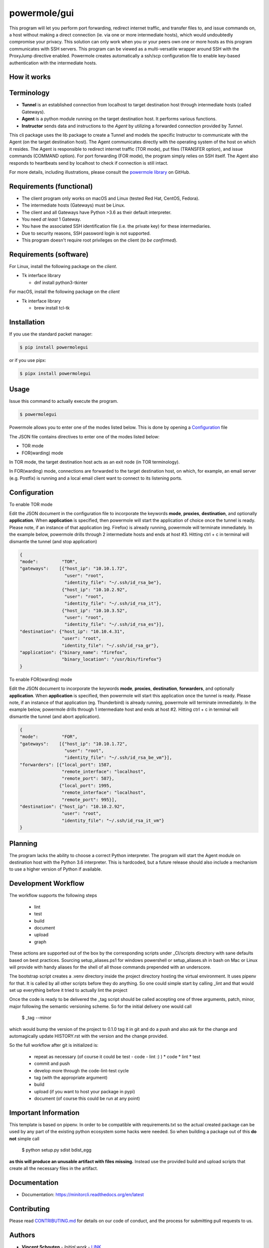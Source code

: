 ====================
powermole/gui
====================

This program will let you perform port forwarding, redirect internet traffic, and
transfer files to, and issue commands on, a host without making a direct connection
(ie. via one or more intermediate hosts), which would undoubtedly compromise your privacy.
This solution can only work when you or your peers own one or more hosts as this program
communicates with SSH servers. This program can be viewed as a multi-versatile wrapper
around SSH with the ProxyJump directive enabled. Powermole creates automatically a ssh/scp
configuration file to enable key-based authentication with the intermediate hosts.


How it works
============

Terminology
===========

* **Tunnel** is an established connection from localhost to target destination host through intermediate hosts (called Gateways).
* **Agent** is a python module running on the target destination host. It performs various functions.
* **Instructor** sends data and instructions to the *Agent* by utilizing a forwarded connection provided by *Tunnel*.

This cli package uses the lib package to create a Tunnel and models the specific Instructor to communicate with the Agent (on the target destination host).
The Agent communicates directly with the operating system of the host on which it resides.
The Agent is responsible to redirect internet traffic (TOR mode), put files (TRANSFER option), and issue commands (COMMAND option).
For port forwarding (FOR mode), the program simply relies on SSH itself. The Agent also responds to heartbeats send by localhost to check if connection is still intact.

.. image:: ../img/illustration_how_it_works.png

For more details, including illustrations, please consult the `powermole library <https://github.com/yutanicorp/powermolelib>`__ on GitHub.

Requirements (functional)
=========================

* The client program only works on macOS and Linux (tested Red Hat, CentOS, Fedora).
* The intermediate hosts (Gateways) must be Linux.
* The client and all Gateways have Python >3.6 as their default interpreter.
* You need *at least* 1 Gateway.
* You have the associated SSH identification file (i.e. the private key) for these intermediaries.
* Due to security reasons, SSH password login is not supported.
* This program doesn't require root privileges on the client (*to be confirmed*).

Requirements (software)
=======================

For Linux, install the following package on the *client*.

* Tk interface library

  * dnf install python3-tkinter

For macOS, install the following package on the *client*

* Tk interface library

  * brew install tcl-tk


Installation
============

If you use the standard packet manager:

.. code-block:: bash

    $ pip install powermolegui

or if you use pipx:

.. code-block:: bash

    $ pipx install powermolegui


Usage
=====

Issue this command to actually execute the program.

.. code-block:: bash

    $ powermolegui

Powermole allows you to enter one of the modes listed below.
This is done by opening a `Configuration <https://github.com/yutanicorp/powermolegui#configuration>`__ file

The JSON file contains directives to enter one of the modes listed below:

* TOR mode
* FOR(warding) mode

In TOR mode, the target destination host acts as an exit node (in TOR terminology).

.. image:: ../img/illustration_tor.png

In FOR(warding) mode, connections are forwarded to the target destination host, on which, for example, an email server (e.g. Postfix) is running and a local email client want to connect to its listening ports.

.. image:: ../img/illustration_forwarding.png


Configuration
=============

To enable TOR mode

Edit the JSON document in the configuration file to incorporate the keywords **mode**, **proxies**, **destination**, and optionally **application**.
When **application** is specified, then powermole will start the application of choice once the tunnel is ready.
Please note, if an instance of that application (eg. Firefox) is already running, powermole will terminate immediately.
In the example below, powermole drills through 2 intermediate hosts and ends at host #3.
Hitting ctrl + c in terminal will dismantle the tunnel (and stop application)

.. code-block:: json

    {
    "mode":         "TOR",
    "gateways":    [{"host_ip": "10.10.1.72",
                     "user": "root",
                     "identity_file": "~/.ssh/id_rsa_be"},
                    {"host_ip": "10.10.2.92",
                     "user": "root",
                     "identity_file": "~/.ssh/id_rsa_it"},
                    {"host_ip": "10.10.3.52",
                     "user": "root",
                     "identity_file": "~/.ssh/id_rsa_es"}],
    "destination": {"host_ip": "10.10.4.31",
                    "user": "root",
                    "identity_file": "~/.ssh/id_rsa_gr"},
    "application": {"binary_name": "firefox",
                    "binary_location": "/usr/bin/firefox"}
    }


To enable FOR(warding) mode

Edit the JSON document to incorporate the keywords **mode**, **proxies**, **destination**, **forwarders**, and optionally **application**.
When **application** is specified, then powermole will start this application once the tunnel is ready.
Please note, if an instance of that application (eg. Thunderbird) is already running, powermole will terminate immediately.
In the example below, powermole drills through 1 intermediate host and ends at host #2.
Hitting ctrl + c in terminal will dismantle the tunnel (and abort application).

.. code-block:: json

    {
    "mode":         "FOR",
    "gateways":    [{"host_ip": "10.10.1.72",
                     "user": "root",
                     "identity_file": "~/.ssh/id_rsa_be_vm"}],
    "forwarders": [{"local_port": 1587,
                    "remote_interface": "localhost",
                    "remote_port": 587},
                   {"local_port": 1995,
                    "remote_interface": "localhost",
                    "remote_port": 995}],
    "destination": {"host_ip": "10.10.2.92",
                    "user": "root",
                    "identity_file": "~/.ssh/id_rsa_it_vm"}
    }



Planning
========

The program lacks the ability to choose a correct Python interpreter. The program will
start the Agent module on destination host with the Python 3.6 interpreter. This is
hardcoded, but a future release should also include a mechanism to use a higher version
of Python if available.

Development Workflow
====================

The workflow supports the following steps

 * lint
 * test
 * build
 * document
 * upload
 * graph

These actions are supported out of the box by the corresponding scripts under _CI/scripts directory with sane defaults based on best practices.
Sourcing setup_aliases.ps1 for windows powershell or setup_aliases.sh in bash on Mac or Linux will provide with handy aliases for the shell of all those commands prepended with an underscore.

The bootstrap script creates a .venv directory inside the project directory hosting the virtual environment. It uses pipenv for that.
It is called by all other scripts before they do anything. So one could simple start by calling _lint and that would set up everything before it tried to actually lint the project

Once the code is ready to be delivered the _tag script should be called accepting one of three arguments, patch, minor, major following the semantic versioning scheme.
So for the initial delivery one would call

    $ _tag --minor

which would bump the version of the project to 0.1.0 tag it in git and do a push and also ask for the change and automagically update HISTORY.rst with the version and the change provided.


So the full workflow after git is initialized is:

 * repeat as necessary (of course it could be test - code - lint :) )
   * code
   * lint
   * test
 * commit and push
 * develop more through the code-lint-test cycle
 * tag (with the appropriate argument)
 * build
 * upload (if you want to host your package in pypi)
 * document (of course this could be run at any point)


Important Information
=====================

This template is based on pipenv. In order to be compatible with requirements.txt so the actual created package can be used by any part of the existing python ecosystem some hacks were needed.
So when building a package out of this **do not** simple call

    $ python setup.py sdist bdist_egg

**as this will produce an unusable artifact with files missing.**
Instead use the provided build and upload scripts that create all the necessary files in the artifact.


Documentation
=============

* Documentation: https://minitorcli.readthedocs.org/en/latest


Contributing
============

Please read `CONTRIBUTING.md <https://gist.github.com/PurpleBooth/b24679402957c63ec426>`_ for details on our code of conduct, and the process for submitting pull requests to us.


Authors
=======

* **Vincent Schouten** - *Initial work* - `LINK <https://github.com/yutanicorp>`_

See also the list of `contributors <https://github.com/your/project/contributors>`_ who participated in this project.


License
=======

This project is licensed under the MIT License - see the `LICENSE.md <LICENSE.md>`_ file for details


Acknowledgments
===============

* Costas Tyfoxylos
* MisterDaneel (developer of pysoxy)
